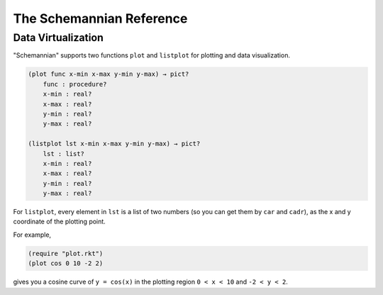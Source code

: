 The Schemannian Reference
=========================

Data Virtualization
-------------------

"Schemannian" supports two functions ``plot`` and ``listplot`` for plotting and data visualization.

.. code:: scheme

    (plot func x-min x-max y-min y-max) → pict?
        func : procedure?
        x-min : real?
        x-max : real?
        y-min : real?
        y-max : real?

    (listplot lst x-min x-max y-min y-max) → pict?
        lst : list? 
        x-min : real?
        x-max : real?
        y-min : real?
        y-max : real?

For ``listplot``, every element in ``lst`` is a list of two numbers (so you can get them by ``car`` and ``cadr``), as the x and y coordinate of the plotting point.

For example,

.. code:: scheme

    (require "plot.rkt")
    (plot cos 0 10 -2 2)

gives you a cosine curve of ``y = cos(x)`` in the plotting region ``0 < x < 10`` and ``-2 < y < 2``.
